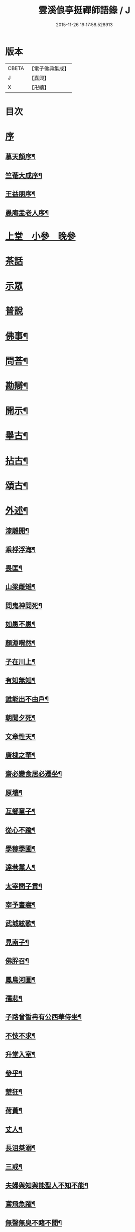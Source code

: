 #+TITLE: 雲溪俍亭挺禪師語錄 / J
#+DATE: 2015-11-26 19:17:58.528913
* 版本
 |     CBETA|【電子佛典集成】|
 |         J|【嘉興】    |
 |         X|【卍續】    |

* 目次
* [[file:KR6q0471_001.txt::001-0721a1][序]]
** [[file:KR6q0471_001.txt::001-0721a2][慕天顏序¶]]
** [[file:KR6q0471_001.txt::001-0721a22][竺菴大成序¶]]
** [[file:KR6q0471_001.txt::0721b12][王益朋序¶]]
** [[file:KR6q0471_001.txt::0721c2][愚庵盂老人序¶]]
* [[file:KR6q0471_001.txt::0722a4][上堂　小參　晚參]]
* [[file:KR6q0471_002.txt::002-0732a3][茶話]]
* [[file:KR6q0471_003.txt::003-0733c3][示眾]]
* [[file:KR6q0471_004.txt::004-0736b3][普說]]
* [[file:KR6q0471_005.txt::005-0742b4][佛事¶]]
* [[file:KR6q0471_006.txt::006-0744c4][問荅¶]]
* [[file:KR6q0471_007.txt::007-0752b5][勘辯¶]]
* [[file:KR6q0471_008.txt::008-0755c5][開示¶]]
* [[file:KR6q0471_009.txt::009-0759c5][舉古¶]]
* [[file:KR6q0471_010.txt::010-0762b5][拈古¶]]
* [[file:KR6q0471_011.txt::011-0771a5][頌古¶]]
* [[file:KR6q0471_012.txt::012-0778b5][外述¶]]
** [[file:KR6q0471_012.txt::012-0778b6][漆雕開¶]]
** [[file:KR6q0471_012.txt::012-0778b9][乘桴浮海¶]]
** [[file:KR6q0471_012.txt::012-0778b12][畏匡¶]]
** [[file:KR6q0471_012.txt::012-0778b15][山梁雌雉¶]]
** [[file:KR6q0471_012.txt::012-0778b18][問鬼神問死¶]]
** [[file:KR6q0471_012.txt::012-0778b21][如愚不愚¶]]
** [[file:KR6q0471_012.txt::012-0778b25][顏淵喟然¶]]
** [[file:KR6q0471_012.txt::012-0778b29][子在川上¶]]
** [[file:KR6q0471_012.txt::0778c3][有知無知¶]]
** [[file:KR6q0471_012.txt::0778c6][誰能出不由戶¶]]
** [[file:KR6q0471_012.txt::0778c8][朝聞夕死¶]]
** [[file:KR6q0471_012.txt::0778c10][文章性天¶]]
** [[file:KR6q0471_012.txt::0778c13][唐棣之華¶]]
** [[file:KR6q0471_012.txt::0778c15][齋必變食居必遷坐¶]]
** [[file:KR6q0471_012.txt::0778c17][原壤¶]]
** [[file:KR6q0471_012.txt::0778c23][互鄉童子¶]]
** [[file:KR6q0471_012.txt::0778c26][從心不踰¶]]
** [[file:KR6q0471_012.txt::0779a3][學稼學圃¶]]
** [[file:KR6q0471_012.txt::0779a6][達巷黨人¶]]
** [[file:KR6q0471_012.txt::0779a11][太宰問子貢¶]]
** [[file:KR6q0471_012.txt::0779a15][宰予晝寢¶]]
** [[file:KR6q0471_012.txt::0779a19][武城絃歌¶]]
** [[file:KR6q0471_012.txt::0779a24][見南子¶]]
** [[file:KR6q0471_012.txt::0779a28][佛肸召¶]]
** [[file:KR6q0471_012.txt::0779b3][鳳鳥河圖¶]]
** [[file:KR6q0471_012.txt::0779b6][孺悲¶]]
** [[file:KR6q0471_012.txt::0779b9][子路曾皙冉有公西華侍坐¶]]
** [[file:KR6q0471_012.txt::0779b17][不忮不求¶]]
** [[file:KR6q0471_012.txt::0779b19][升堂入室¶]]
** [[file:KR6q0471_012.txt::0779b23][參乎¶]]
** [[file:KR6q0471_012.txt::0779b27][楚狂¶]]
** [[file:KR6q0471_012.txt::0779b30][荷蕢¶]]
** [[file:KR6q0471_012.txt::0779c5][丈人¶]]
** [[file:KR6q0471_012.txt::0779c13][長沮桀溺¶]]
** [[file:KR6q0471_012.txt::0779c23][三戒¶]]
** [[file:KR6q0471_012.txt::0779c27][夫婦與知與能聖人不知不能¶]]
** [[file:KR6q0471_012.txt::0779c29][鳶飛魚躍¶]]
** [[file:KR6q0471_012.txt::0780a2][無聲無臭不睹不聞¶]]
** [[file:KR6q0471_012.txt::0780a6][在上在左右¶]]
** [[file:KR6q0471_012.txt::0780a10][君子時中小人無忌憚¶]]
** [[file:KR6q0471_012.txt::0780a13][心意知¶]]
** [[file:KR6q0471_012.txt::0780a18][索隱行怪¶]]
** [[file:KR6q0471_012.txt::0780a21][所以行之者一也¶]]
** [[file:KR6q0471_012.txt::0780a23][自誠明自明誠¶]]
** [[file:KR6q0471_012.txt::0780a26][其次致曲¶]]
** [[file:KR6q0471_012.txt::0780a28][至誠如神¶]]
** [[file:KR6q0471_012.txt::0780a30][不二不測]]
** [[file:KR6q0471_012.txt::0780b4][三王百世¶]]
** [[file:KR6q0471_012.txt::0780b8][並育並行¶]]
** [[file:KR6q0471_012.txt::0780b11][大經大本¶]]
** [[file:KR6q0471_012.txt::0780b15][用極¶]]
** [[file:KR6q0471_012.txt::0780b18][物格¶]]
** [[file:KR6q0471_012.txt::0780b21][有所¶]]
** [[file:KR6q0471_012.txt::0780b26][西子不潔¶]]
** [[file:KR6q0471_012.txt::0780b30][動變化¶]]
** [[file:KR6q0471_012.txt::0780c5][天下歸仁¶]]
** [[file:KR6q0471_012.txt::0780c9][參輿倚衡¶]]
** [[file:KR6q0471_012.txt::0780c11][良知¶]]
** [[file:KR6q0471_012.txt::0780c17][形色天性¶]]
** [[file:KR6q0471_012.txt::0780c21][不謂性不謂命¶]]
** [[file:KR6q0471_012.txt::0780c25][天地位萬物育¶]]
** [[file:KR6q0471_012.txt::0780c29][杞柳湍水¶]]
** [[file:KR6q0471_012.txt::0781a5][盡心知性¶]]
** [[file:KR6q0471_012.txt::0781a11][萬物皆備¶]]
** [[file:KR6q0471_012.txt::0781a16][惡惡臭好好色¶]]
** [[file:KR6q0471_012.txt::0781a20][重離¶]]
** [[file:KR6q0471_012.txt::0781a27][群龍無首¶]]
** [[file:KR6q0471_012.txt::0781a29][載鬼一車¶]]
** [[file:KR6q0471_012.txt::0781a30][天在山中]]
** [[file:KR6q0471_012.txt::0781b4][艮其背¶]]
** [[file:KR6q0471_012.txt::0781b7][畫前易刪後詩¶]]
** [[file:KR6q0471_012.txt::0781b10][乾為馬坤為牛¶]]
** [[file:KR6q0471_012.txt::0781b14][一陰一陽¶]]
** [[file:KR6q0471_012.txt::0781b17][書不盡言言不盡意¶]]
** [[file:KR6q0471_012.txt::0781b20][帝出乎震¶]]
** [[file:KR6q0471_012.txt::0781b23][乾元坤元¶]]
** [[file:KR6q0471_012.txt::0781b26][隰有荷華¶]]
** [[file:KR6q0471_012.txt::0781b29][鶴鳴九皋¶]]
** [[file:KR6q0471_012.txt::0781c2][明堂¶]]
** [[file:KR6q0471_012.txt::0781c5][奠雁¶]]
** [[file:KR6q0471_012.txt::0781c9][惠迪從逆¶]]
** [[file:KR6q0471_012.txt::0781c12][西伯戡黎¶]]
** [[file:KR6q0471_012.txt::0781c15][周公居東¶]]
** [[file:KR6q0471_012.txt::0781c19][李梅冬實¶]]
** [[file:KR6q0471_012.txt::0781c22][鷁飛石隕¶]]
** [[file:KR6q0471_012.txt::0781c25][豕人立而啼¶]]
** [[file:KR6q0471_012.txt::0781c27][方相氏¶]]
** [[file:KR6q0471_012.txt::0781c30][酒漿醢脯]]
** [[file:KR6q0471_012.txt::0782a4][堯舜禹湯¶]]
** [[file:KR6q0471_012.txt::0782a7][老莊荀列¶]]
** [[file:KR6q0471_012.txt::0782a10][躡足附耳¶]]
** [[file:KR6q0471_012.txt::0782a13][陸亙裴休¶]]
** [[file:KR6q0471_012.txt::0782a16][伊川紫陽¶]]
* [[file:KR6q0471_013.txt::013-0782b4][書問¶]]
** [[file:KR6q0471_013.txt::013-0782b5][復祁季超居士書¶]]
** [[file:KR6q0471_013.txt::0783a30][與青原和尚書]]
** [[file:KR6q0471_013.txt::0784a5][與誰庵道人¶]]
** [[file:KR6q0471_013.txt::0784b27][與嚴陶庵¶]]
** [[file:KR6q0471_013.txt::0784c7][荅嚴陶庵¶]]
** [[file:KR6q0471_013.txt::0784c22][與孫宇台¶]]
** [[file:KR6q0471_013.txt::0785a19][與柴虎臣¶]]
** [[file:KR6q0471_013.txt::0785b28][荅吳樸齋¶]]
** [[file:KR6q0471_013.txt::0786a3][示汾子¶]]
** [[file:KR6q0471_013.txt::0786a22][與陳天袚¶]]
** [[file:KR6q0471_013.txt::0786b24][荅陳際叔¶]]
** [[file:KR6q0471_013.txt::0786c25][柬盟石道人¶]]
** [[file:KR6q0471_013.txt::0786c30][與陸麗京¶]]
** [[file:KR6q0471_013.txt::0787a3][與顯聖為和尚¶]]
** [[file:KR6q0471_013.txt::0787a8][荅東山晴和尚¶]]
** [[file:KR6q0471_013.txt::0787a13][荅白崖和尚¶]]
** [[file:KR6q0471_013.txt::0787a17][荅棲霞和尚¶]]
** [[file:KR6q0471_013.txt::0787a22][柬南山和尚¶]]
** [[file:KR6q0471_013.txt::0787a26][柬崇先和尚¶]]
** [[file:KR6q0471_013.txt::0787a29][荅陸麗京¶]]
** [[file:KR6q0471_013.txt::0787b3][與江道信¶]]
** [[file:KR6q0471_013.txt::0787b7][與柴虎臣¶]]
** [[file:KR6q0471_013.txt::0787b12][與應嗣寅¶]]
** [[file:KR6q0471_013.txt::0787b17][荅嚴顥亭¶]]
** [[file:KR6q0471_013.txt::0787b21][與孫宇台¶]]
** [[file:KR6q0471_013.txt::0787b25][荅百愚和尚¶]]
** [[file:KR6q0471_013.txt::0787b29][與月涵道人¶]]
** [[file:KR6q0471_013.txt::0787c3][荅陳際叔¶]]
** [[file:KR6q0471_013.txt::0787c7][與誰庵道人¶]]
** [[file:KR6q0471_013.txt::0787c10][荅蘭皋姪¶]]
** [[file:KR6q0471_013.txt::0787c14][與樹羅書記¶]]
** [[file:KR6q0471_013.txt::0787c16][與止一侍者¶]]
** [[file:KR6q0471_013.txt::0787c19][與友崖道人¶]]
** [[file:KR6q0471_013.txt::0787c24][與天目和尚¶]]
** [[file:KR6q0471_013.txt::0787c27][荅白雲和尚¶]]
** [[file:KR6q0471_013.txt::0788a3][荅平陽和尚¶]]
** [[file:KR6q0471_013.txt::0788a8][荅王鶴山¶]]
** [[file:KR6q0471_013.txt::0788a12][荅楊士虞¶]]
** [[file:KR6q0471_013.txt::0788a16][荅陸梯霞¶]]
** [[file:KR6q0471_013.txt::0788a19][荅姚生公¶]]
** [[file:KR6q0471_013.txt::0788a23][與張仲嘉¶]]
** [[file:KR6q0471_013.txt::0788a27][與王鶴山¶]]
** [[file:KR6q0471_013.txt::0788b2][荅誰庵道人¶]]
** [[file:KR6q0471_013.txt::0788b8][荅周岱峰¶]]
** [[file:KR6q0471_013.txt::0788b13][復曾道扶¶]]
** [[file:KR6q0471_013.txt::0788b19][與誰庵道人¶]]
** [[file:KR6q0471_013.txt::0788b22][示學者¶]]
* [[file:KR6q0471_014.txt::014-0789b5][序記¶]]
** [[file:KR6q0471_014.txt::014-0789b6][鄰木和尚白雲語錄序¶]]
** [[file:KR6q0471_014.txt::014-0789b14][東山晴雲和尚法華拈頌小序¶]]
** [[file:KR6q0471_014.txt::014-0789b27][寶壽夢庵和尚語錄序¶]]
** [[file:KR6q0471_014.txt::0789c10][天愚和尚紫雲語錄序¶]]
** [[file:KR6q0471_014.txt::0789c16][天目古平禪師語錄序¶]]
** [[file:KR6q0471_014.txt::0789c25][古龍和尚語錄序¶]]
** [[file:KR6q0471_014.txt::0790a5][天寧道和穆禪師語錄序¶]]
** [[file:KR6q0471_014.txt::0790a11][淨性紫仙和尚語錄序¶]]
** [[file:KR6q0471_014.txt::0790a20][好木和尚西江頌古序¶]]
** [[file:KR6q0471_014.txt::0790a29][恒修捨禪師源流頌序¶]]
** [[file:KR6q0471_014.txt::0790b13][題泥金法華經後¶]]
** [[file:KR6q0471_014.txt::0790b23][題而化居士西方畫像後¶]]
** [[file:KR6q0471_014.txt::0790c16][題活埋歌¶]]
** [[file:KR6q0471_014.txt::0790c23][漆園指通自序¶]]
** [[file:KR6q0471_014.txt::0791a7][雲溪問易序¶]]
* [[file:KR6q0471_015.txt::015-0792a5][愚庵先老和尚行實¶]]
* [[file:KR6q0471_016.txt::016-0794b5][誌銘¶]]
** [[file:KR6q0471_016.txt::016-0794b6][玅覺準禪師塔誌¶]]
** [[file:KR6q0471_016.txt::0794c6][溪巢瞬禪師塔誌¶]]
** [[file:KR6q0471_016.txt::0795a20][林峰鏡愚慧禪師塔誌¶]]
** [[file:KR6q0471_016.txt::0795b21][樗里保寧端實嚴禪師塔誌¶]]
** [[file:KR6q0471_016.txt::0795c13][天寧休山炬禪師塔銘¶]]
** [[file:KR6q0471_016.txt::0796a16][真歇祖師祭文¶]]
** [[file:KR6q0471_016.txt::0796b4][祭東山唯岑和尚文¶]]
* [[file:KR6q0471_017.txt::017-0796c5][疏引¶]]
** [[file:KR6q0471_017.txt::017-0796c6][萬壽修水陸道場募疏¶]]
** [[file:KR6q0471_017.txt::017-0796c20][崇先募大鐘疏(代)¶]]
** [[file:KR6q0471_017.txt::0797a5][雲岫建塔疏¶]]
** [[file:KR6q0471_017.txt::0797a21][為龍門化米疏¶]]
** [[file:KR6q0471_017.txt::0797a29][雲溪募柴小引¶]]
** [[file:KR6q0471_017.txt::0797b5][雲溪運泥小引¶]]
** [[file:KR6q0471_017.txt::0797b10][雲溪化梅花小引¶]]
** [[file:KR6q0471_017.txt::0797b14][為某比丘募靜室小引¶]]
** [[file:KR6q0471_017.txt::0797b19][化米散靜室小引¶]]
** [[file:KR6q0471_017.txt::0797b24][寓山托缽小引¶]]
** [[file:KR6q0471_017.txt::0797b30][為別峰禪人化衣單小引]]
* [[file:KR6q0471_018.txt::018-0798a5][行腳¶]]
* 卷
** [[file:KR6q0471_001.txt][雲溪俍亭挺禪師語錄 1]]
** [[file:KR6q0471_002.txt][雲溪俍亭挺禪師語錄 2]]
** [[file:KR6q0471_003.txt][雲溪俍亭挺禪師語錄 3]]
** [[file:KR6q0471_004.txt][雲溪俍亭挺禪師語錄 4]]
** [[file:KR6q0471_005.txt][雲溪俍亭挺禪師語錄 5]]
** [[file:KR6q0471_006.txt][雲溪俍亭挺禪師語錄 6]]
** [[file:KR6q0471_007.txt][雲溪俍亭挺禪師語錄 7]]
** [[file:KR6q0471_008.txt][雲溪俍亭挺禪師語錄 8]]
** [[file:KR6q0471_009.txt][雲溪俍亭挺禪師語錄 9]]
** [[file:KR6q0471_010.txt][雲溪俍亭挺禪師語錄 10]]
** [[file:KR6q0471_011.txt][雲溪俍亭挺禪師語錄 11]]
** [[file:KR6q0471_012.txt][雲溪俍亭挺禪師語錄 12]]
** [[file:KR6q0471_013.txt][雲溪俍亭挺禪師語錄 13]]
** [[file:KR6q0471_014.txt][雲溪俍亭挺禪師語錄 14]]
** [[file:KR6q0471_015.txt][雲溪俍亭挺禪師語錄 15]]
** [[file:KR6q0471_016.txt][雲溪俍亭挺禪師語錄 16]]
** [[file:KR6q0471_017.txt][雲溪俍亭挺禪師語錄 17]]
** [[file:KR6q0471_018.txt][雲溪俍亭挺禪師語錄 18]]
